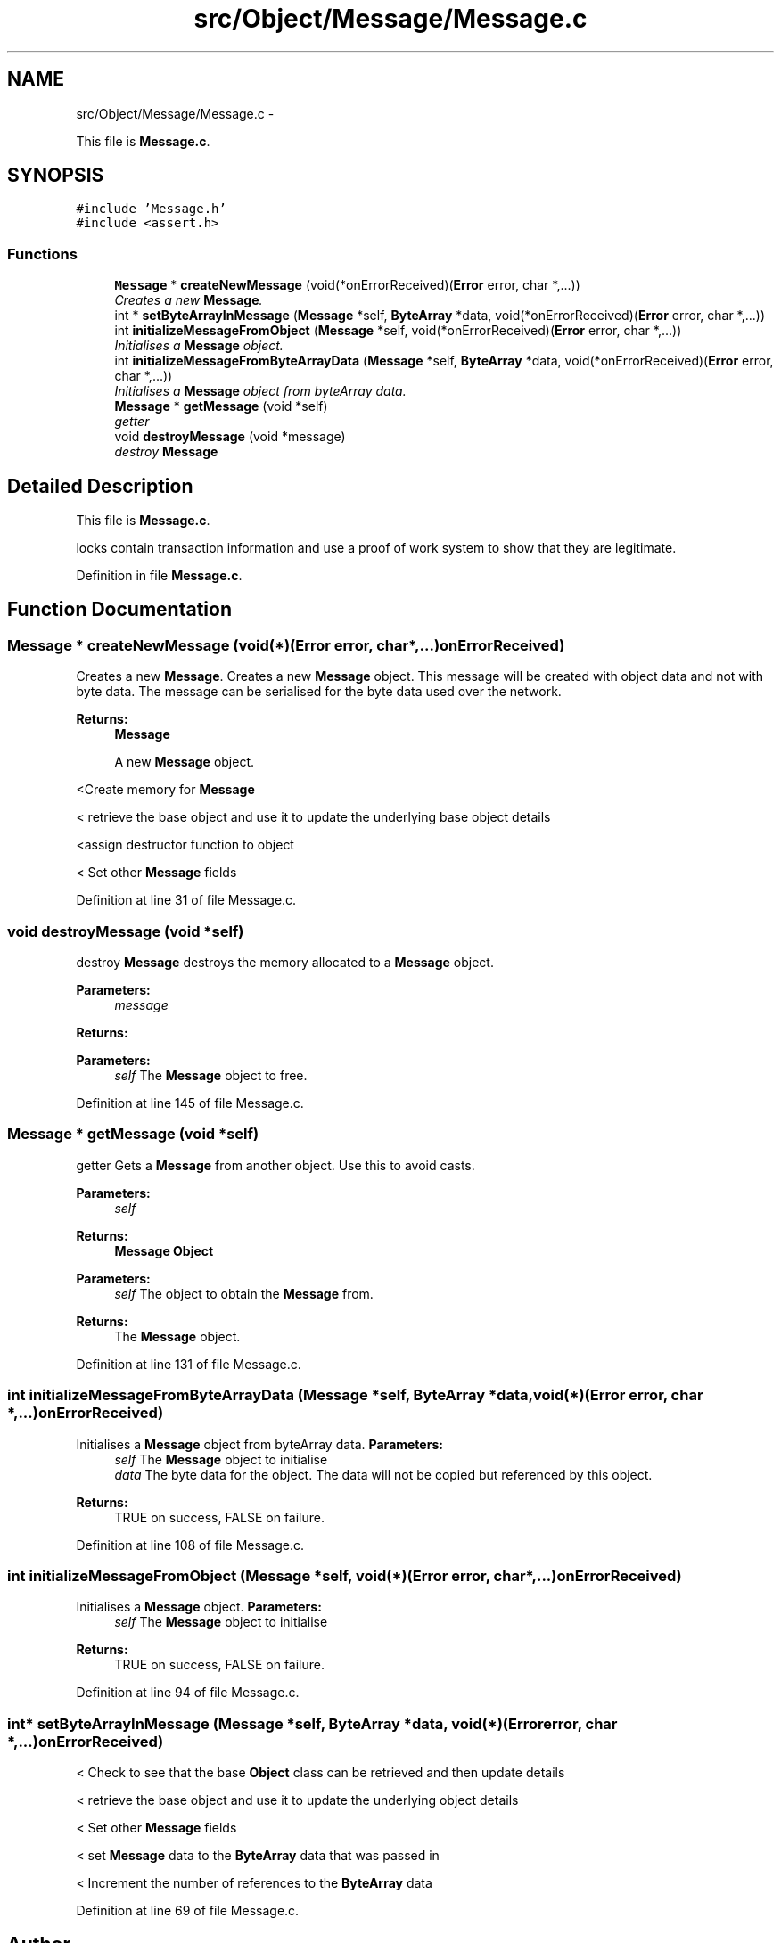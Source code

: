 .TH "src/Object/Message/Message.c" 3 "Fri Nov 9 2012" "Version 1.0" "Bitcoin" \" -*- nroff -*-
.ad l
.nh
.SH NAME
src/Object/Message/Message.c \- 
.PP
This file is \fBMessage.c\fP.  

.SH SYNOPSIS
.br
.PP
\fC#include 'Message.h'\fP
.br
\fC#include <assert.h>\fP
.br

.SS "Functions"

.in +1c
.ti -1c
.RI "\fBMessage\fP * \fBcreateNewMessage\fP (void(*onErrorReceived)(\fBError\fP error, char *,...))"
.br
.RI "\fICreates a new \fBMessage\fP. \fP"
.ti -1c
.RI "int * \fBsetByteArrayInMessage\fP (\fBMessage\fP *self, \fBByteArray\fP *data, void(*onErrorReceived)(\fBError\fP error, char *,...))"
.br
.ti -1c
.RI "int \fBinitializeMessageFromObject\fP (\fBMessage\fP *self, void(*onErrorReceived)(\fBError\fP error, char *,...))"
.br
.RI "\fIInitialises a \fBMessage\fP object. \fP"
.ti -1c
.RI "int \fBinitializeMessageFromByteArrayData\fP (\fBMessage\fP *self, \fBByteArray\fP *data, void(*onErrorReceived)(\fBError\fP error, char *,...))"
.br
.RI "\fIInitialises a \fBMessage\fP object from byteArray data. \fP"
.ti -1c
.RI "\fBMessage\fP * \fBgetMessage\fP (void *self)"
.br
.RI "\fIgetter \fP"
.ti -1c
.RI "void \fBdestroyMessage\fP (void *message)"
.br
.RI "\fIdestroy \fBMessage\fP \fP"
.in -1c
.SH "Detailed Description"
.PP 
This file is \fBMessage.c\fP. 

locks contain transaction information and use a proof of work system to show that they are legitimate. 
.PP
Definition in file \fBMessage.c\fP.
.SH "Function Documentation"
.PP 
.SS "\fBMessage\fP * createNewMessage (void(*)(\fBError\fP error, char *,...)onErrorReceived)"
.PP
Creates a new \fBMessage\fP. Creates a new \fBMessage\fP object. This message will be created with object data and not with byte data. The message can be serialised for the byte data used over the network.
.PP
\fBReturns:\fP
.RS 4
\fBMessage\fP
.PP
A new \fBMessage\fP object. 
.RE
.PP

.PP
<Create memory for \fBMessage\fP
.PP
< retrieve the base object and use it to update the underlying base object details
.PP
<assign destructor function to object
.PP
< Set other \fBMessage\fP fields 
.PP
Definition at line 31 of file Message.c.
.SS "void destroyMessage (void *self)"
.PP
destroy \fBMessage\fP destroys the memory allocated to a \fBMessage\fP object.
.PP
\fBParameters:\fP
.RS 4
\fImessage\fP 
.RE
.PP
\fBReturns:\fP
.RS 4
.RE
.PP
\fBParameters:\fP
.RS 4
\fIself\fP The \fBMessage\fP object to free. 
.RE
.PP

.PP
Definition at line 145 of file Message.c.
.SS "\fBMessage\fP * getMessage (void *self)"
.PP
getter Gets a \fBMessage\fP from another object. Use this to avoid casts.
.PP
\fBParameters:\fP
.RS 4
\fIself\fP 
.RE
.PP
\fBReturns:\fP
.RS 4
\fBMessage\fP \fBObject\fP
.RE
.PP
\fBParameters:\fP
.RS 4
\fIself\fP The object to obtain the \fBMessage\fP from. 
.RE
.PP
\fBReturns:\fP
.RS 4
The \fBMessage\fP object. 
.RE
.PP

.PP
Definition at line 131 of file Message.c.
.SS "int initializeMessageFromByteArrayData (\fBMessage\fP *self, \fBByteArray\fP *data, void(*)(\fBError\fP error, char *,...)onErrorReceived)"
.PP
Initialises a \fBMessage\fP object from byteArray data. \fBParameters:\fP
.RS 4
\fIself\fP The \fBMessage\fP object to initialise 
.br
\fIdata\fP The byte data for the object. The data will not be copied but referenced by this object. 
.RE
.PP
\fBReturns:\fP
.RS 4
TRUE on success, FALSE on failure. 
.RE
.PP

.PP
Definition at line 108 of file Message.c.
.SS "int initializeMessageFromObject (\fBMessage\fP *self, void(*)(\fBError\fP error, char *,...)onErrorReceived)"
.PP
Initialises a \fBMessage\fP object. \fBParameters:\fP
.RS 4
\fIself\fP The \fBMessage\fP object to initialise 
.RE
.PP
\fBReturns:\fP
.RS 4
TRUE on success, FALSE on failure. 
.RE
.PP

.PP
Definition at line 94 of file Message.c.
.SS "int* setByteArrayInMessage (\fBMessage\fP *self, \fBByteArray\fP *data, void(*)(\fBError\fP error, char *,...)onErrorReceived)"
.PP
< Check to see that the base \fBObject\fP class can be retrieved and then update details
.PP
< retrieve the base object and use it to update the underlying object details
.PP
< Set other \fBMessage\fP fields
.PP
< set \fBMessage\fP data to the \fBByteArray\fP data that was passed in
.PP
< Increment the number of references to the \fBByteArray\fP data 
.PP
Definition at line 69 of file Message.c.
.SH "Author"
.PP 
Generated automatically by Doxygen for Bitcoin from the source code.
